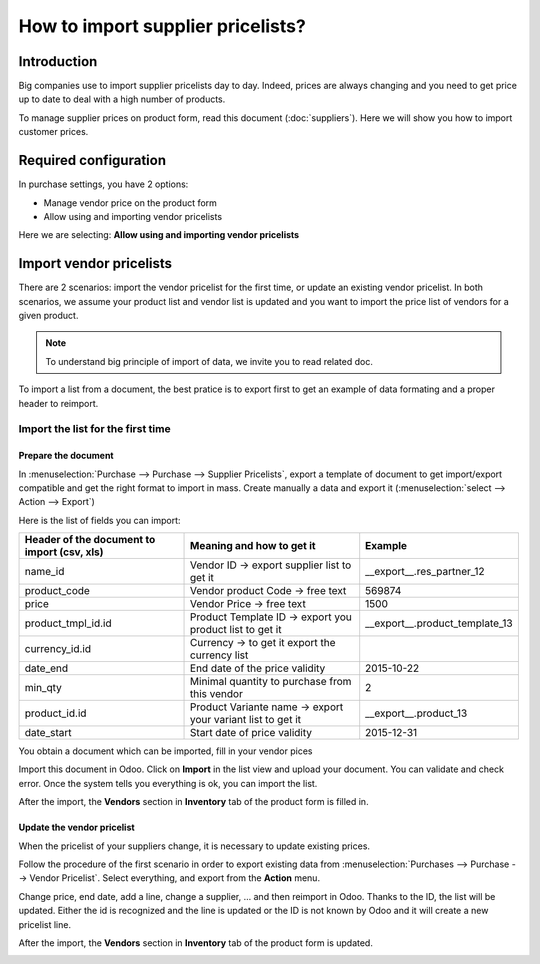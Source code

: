 ==================================
How to import supplier pricelists?
==================================

Introduction
============

Big companies use to import supplier pricelists day to day. Indeed,
prices are always changing and you need to get price up to date to deal
with a high number of products.

To manage supplier prices on product form, read this document (:doc:`suppliers`). 
Here we will show you how to import customer prices.

Required configuration
======================

In purchase settings, you have 2 options:

-  Manage vendor price on the product form

-  Allow using and importing vendor pricelists

Here we are selecting: **Allow using and importing vendor pricelists**

.. image:: media/import05.png
    :align: center

Import vendor pricelists
========================

There are 2 scenarios: import the vendor pricelist for the first time,
or update an existing vendor pricelist. In both scenarios, we assume
your product list and vendor list is updated and you want to import the
price list of vendors for a given product.

.. note::
    To understand big principle of import of data, we invite you to read related doc.

To import a list from a document, the best pratice is to export first to
get an example of data formating and a proper header to reimport.

.. image:: media/import07.png
    :align: center

.. image:: media/import04.png
    :align: center

Import the list for the first time
----------------------------------

Prepare the document
~~~~~~~~~~~~~~~~~~~~

In :menuselection:`Purchase --> Purchase --> Supplier Pricelists`, 
export a template of document to get import/export compatible and 
get the right format to import in mass. Create manually a data and export it 
(:menuselection:`select --> Action --> Export`)

.. image:: media/import07.png
    :align: center

Here is the list of fields you can import:

+-----------------------------------------------------+---------------------------------------------------------------+----------------------------------------+
| **Header of the document to import (csv, xls)**     | **Meaning and how to get it**                                 | **Example**                            |
+=====================================================+===============================================================+========================================+
| name_id                                             | Vendor ID -> export supplier list to get it                   | \_\_export\_\_.res\_partner\_12        |
+-----------------------------------------------------+---------------------------------------------------------------+----------------------------------------+
| product_code                                        | Vendor product Code -> free text                              | 569874                                 |
+-----------------------------------------------------+---------------------------------------------------------------+----------------------------------------+
| price                                               | Vendor Price -> free text                                     | 1500                                   |
+-----------------------------------------------------+---------------------------------------------------------------+----------------------------------------+
| product_tmpl_id.id                                  | Product Template ID -> export you product list to get it      | \_\_export\_\_.product_template_13     |
+-----------------------------------------------------+---------------------------------------------------------------+----------------------------------------+
| currency_id.id                                      | Currency -> to get it export the currency list                |                                        |
+-----------------------------------------------------+---------------------------------------------------------------+----------------------------------------+
| date_end                                            | End date of the price validity                                | 2015-10-22                             |
+-----------------------------------------------------+---------------------------------------------------------------+----------------------------------------+
| min_qty                                             | Minimal quantity to purchase from this vendor                 | 2                                      |
+-----------------------------------------------------+---------------------------------------------------------------+----------------------------------------+
| product_id.id                                       | Product Variante name -> export your variant list to get it   | \_\_export\_\_.product\_13             |
+-----------------------------------------------------+---------------------------------------------------------------+----------------------------------------+
| date_start                                          | Start date of price validity                                  | 2015-12-31                             |
+-----------------------------------------------------+---------------------------------------------------------------+----------------------------------------+

You obtain a document which can be imported, fill in your vendor pices

.. image:: media/import02.png
    :align: center

Import this document in Odoo. Click on **Import** in the list view and
upload your document. You can validate and check error. Once the system
tells you everything is ok, you can import the list.

.. image:: media/import01.png
    :align: center

.. image:: media/import06.png
    :align: center

After the import, the **Vendors** section in **Inventory** tab of the
product form is filled in.

Update the vendor pricelist
~~~~~~~~~~~~~~~~~~~~~~~~~~~

When the pricelist of your suppliers change, it is necessary to update
existing prices.

Follow the procedure of the first scenario in order to export existing
data from :menuselection:`Purchases --> Purchase --> Vendor Pricelist`. 
Select everything, and export from the **Action** menu.

Change price, end date, add a line, change a supplier, ... and then
reimport in Odoo. Thanks to the ID, the list will be updated. Either the
id is recognized and the line is updated or the ID is not known by Odoo
and it will create a new pricelist line.

After the import, the **Vendors** section in **Inventory** tab of the
product form is updated.

.. image:: media/import03.png
    :align: center
